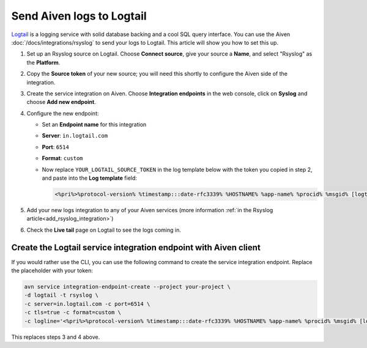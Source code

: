 Send Aiven logs to Logtail
==========================

`Logtail <https://betterstack.com/logtail>`_ is a logging service with solid database backing and a cool SQL query interface. You can use the Aiven :doc:`/docs/integrations/rsyslog` to send your logs to Logtail. This article will show you how to set this up.

1. Set up an Rsyslog source on Logtail. Choose **Connect source**, give your source a **Name**, and select "Rsyslog" as the **Platform**.

2. Copy the **Source token** of your new source; you will need this shortly to configure the Aiven side of the integration.

3. Create the service integration on Aiven. Choose **Integration endpoints** in the web console, click on **Syslog** and choose **Add new endpoint**.

4. Configure the new endpoint:

   * Set an **Endpoint name** for this integration
   * **Server**: ``in.logtail.com``
   * **Port**: ``6514``
   * **Format**: ``custom``
   * Now replace ``YOUR_LOGTAIL_SOURCE_TOKEN`` in the log template below with the token you copied in step 2, and paste into the **Log template** field:

     .. code::
       
        <%pri%>%protocol-version% %timestamp:::date-rfc3339% %HOSTNAME% %app-name% %procid% %msgid% [logtail@11993 source_token="YOUR_LOGTAIL_SOURCE_TOKEN"] %msg%

5. Add your new logs integration to any of your Aiven services (more information :ref:`in the Rsyslog article<add_rsyslog_integration>`)

6. Check the **Live tail** page on Logtail to see the logs coming in.

Create the Logtail service integration endpoint with Aiven client
-----------------------------------------------------------------

If you would rather use the CLI, you can use the following command to create the service integration endpoint. Replace the placeholder with your token:

.. code::
   
   avn service integration-endpoint-create --project your-project \
   -d logtail -t rsyslog \
   -c server=in.logtail.com -c port=6514 \
   -c tls=true -c format=custom \
   -c logline='<%pri%>%protocol-version% %timestamp:::date-rfc3339% %HOSTNAME% %app-name% %procid% %msgid% [logtail@11993 source_token="TOKEN-FROM-LOGTAIL"] %msg%'

This replaces steps 3 and 4 above.



